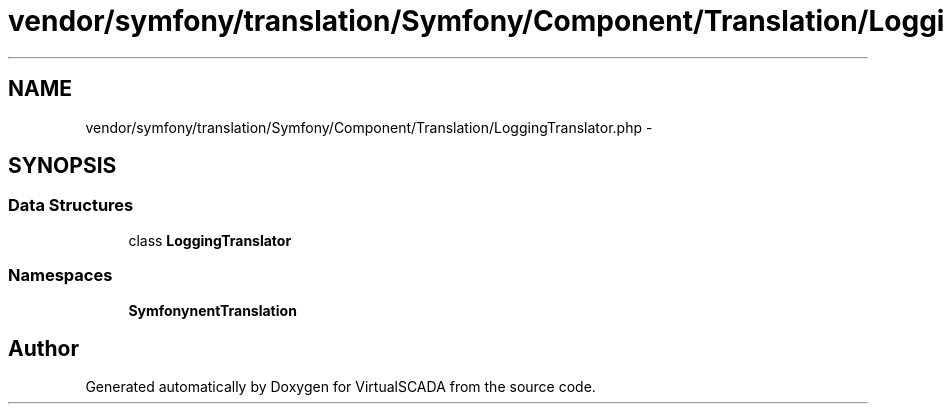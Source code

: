 .TH "vendor/symfony/translation/Symfony/Component/Translation/LoggingTranslator.php" 3 "Tue Apr 14 2015" "Version 1.0" "VirtualSCADA" \" -*- nroff -*-
.ad l
.nh
.SH NAME
vendor/symfony/translation/Symfony/Component/Translation/LoggingTranslator.php \- 
.SH SYNOPSIS
.br
.PP
.SS "Data Structures"

.in +1c
.ti -1c
.RI "class \fBLoggingTranslator\fP"
.br
.in -1c
.SS "Namespaces"

.in +1c
.ti -1c
.RI " \fBSymfony\\Component\\Translation\fP"
.br
.in -1c
.SH "Author"
.PP 
Generated automatically by Doxygen for VirtualSCADA from the source code\&.
